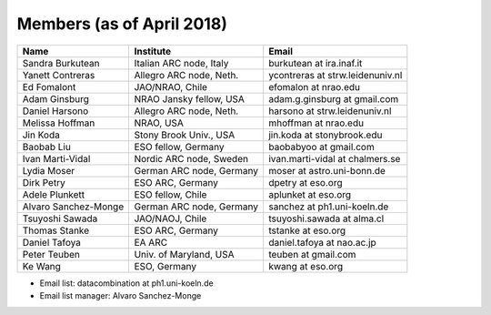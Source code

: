 Members (as of April 2018)
----------------------------------------------------------------

+---------------------+-------------------------+---------------------------------+
| Name                | Institute               |Email                            |
+=====================+=========================+=================================+
|Sandra Burkutean     |Italian ARC node, Italy  |burkutean at ira.inaf.it         |
+---------------------+-------------------------+---------------------------------+
|Yanett Contreras     |Allegro ARC node, Neth.  |ycontreras at strw.leidenuniv.nl |
+---------------------+-------------------------+---------------------------------+
|Ed Fomalont          |JAO/NRAO, Chile          |efomalon at nrao.edu             |
+---------------------+-------------------------+---------------------------------+
|Adam Ginsburg        |NRAO Jansky fellow, USA  |adam.g.ginsburg at gmail.com     |
+---------------------+-------------------------+---------------------------------+
|Daniel Harsono       |Allegro ARC node, Neth.  |harsono at strw.leidenuniv.nl    |
+---------------------+-------------------------+---------------------------------+
|Melissa Hoffman      |NRAO, USA                |mhoffman at nrao.edu             |
+---------------------+-------------------------+---------------------------------+
|Jin Koda             |Stony Brook Univ., USA   |jin.koda at stonybrook.edu       |
+---------------------+-------------------------+---------------------------------+
|Baobab Liu           |ESO fellow, Germany      |baobabyoo at gmail.com           |
+---------------------+-------------------------+---------------------------------+
|Ivan Marti-Vidal     |Nordic ARC node, Sweden  |ivan.marti-vidal at chalmers.se  |
+---------------------+-------------------------+---------------------------------+
|Lydia Moser          |German ARC node, Germany |moser at astro.uni-bonn.de       |
+---------------------+-------------------------+---------------------------------+
|Dirk Petry           |ESO ARC, Germany         |dpetry at eso.org                |
+---------------------+-------------------------+---------------------------------+
|Adele Plunkett       |ESO fellow, Chile        |aplunket at eso.org              |
+---------------------+-------------------------+---------------------------------+
|Alvaro Sanchez-Monge |German ARC node, Germany |sanchez at ph1.uni-koeln.de      |
+---------------------+-------------------------+---------------------------------+
|Tsuyoshi Sawada      |JAO/NAOJ, Chile          |tsuyoshi.sawada at alma.cl       |
+---------------------+-------------------------+---------------------------------+
|Thomas Stanke        |ESO ARC, Germany         |tstanke at eso.org               |
+---------------------+-------------------------+---------------------------------+
|Daniel Tafoya        |EA ARC                   |daniel.tafoya at nao.ac.jp       |
+---------------------+-------------------------+---------------------------------+
|Peter Teuben         |Univ. of Maryland, USA   |teuben at gmail.com              |
+---------------------+-------------------------+---------------------------------+
|Ke Wang              |ESO, Germany             |kwang at eso.org                 |
+---------------------+-------------------------+---------------------------------+

* Email list: datacombination at ph1.uni-koeln.de
* Email list manager: Alvaro Sanchez-Monge

